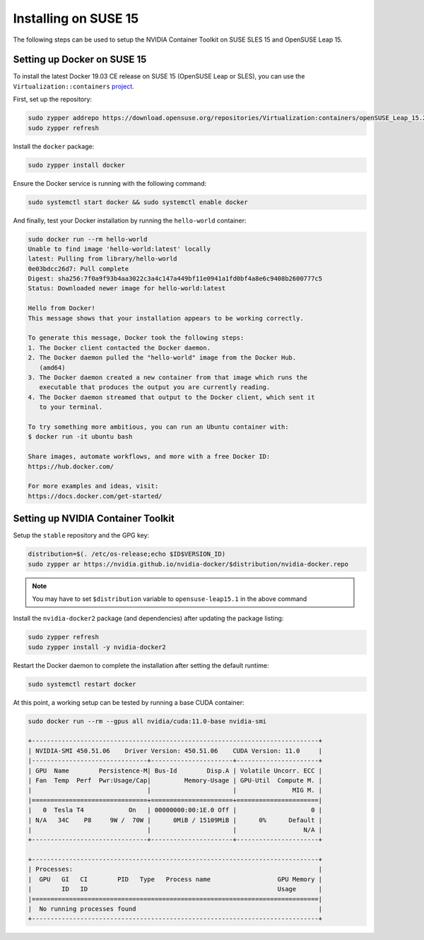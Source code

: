 Installing on SUSE 15 
-----------------------
The following steps can be used to setup the NVIDIA Container Toolkit on SUSE SLES 15 and OpenSUSE Leap 15.

Setting up Docker on SUSE 15
+++++++++++++++++++++++++++++
To install the latest Docker 19.03 CE release on SUSE 15 (OpenSUSE Leap or SLES), you can use the ``Virtualization::containers`` 
`project <https://software.opensuse.org/download.html?project=Virtualization%3Acontainers&package=docker>`_. 

First, set up the repository: 

.. code-block:: bash

   sudo zypper addrepo https://download.opensuse.org/repositories/Virtualization:containers/openSUSE_Leap_15.2/Virtualization:containers.repo
   sudo zypper refresh

Install the ``docker`` package:

.. code-block:: bash
   
   sudo zypper install docker

Ensure the Docker service is running with the following command:

.. code-block:: bash

   sudo systemctl start docker && sudo systemctl enable docker

And finally, test your Docker installation by running the ``hello-world`` container:

.. code-block:: bash

   sudo docker run --rm hello-world
   Unable to find image 'hello-world:latest' locally
   latest: Pulling from library/hello-world
   0e03bdcc26d7: Pull complete
   Digest: sha256:7f0a9f93b4aa3022c3a4c147a449bf11e0941a1fd0bf4a8e6c9408b2600777c5
   Status: Downloaded newer image for hello-world:latest

   Hello from Docker!
   This message shows that your installation appears to be working correctly.

   To generate this message, Docker took the following steps:
   1. The Docker client contacted the Docker daemon.
   2. The Docker daemon pulled the "hello-world" image from the Docker Hub.
      (amd64)
   3. The Docker daemon created a new container from that image which runs the
      executable that produces the output you are currently reading.
   4. The Docker daemon streamed that output to the Docker client, which sent it
      to your terminal.

   To try something more ambitious, you can run an Ubuntu container with:
   $ docker run -it ubuntu bash

   Share images, automate workflows, and more with a free Docker ID:
   https://hub.docker.com/

   For more examples and ideas, visit:
   https://docs.docker.com/get-started/


Setting up NVIDIA Container Toolkit
+++++++++++++++++++++++++++++++++++

Setup the ``stable`` repository and the GPG key:

.. code-block:: bash

   distribution=$(. /etc/os-release;echo $ID$VERSION_ID)
   sudo zypper ar https://nvidia.github.io/nvidia-docker/$distribution/nvidia-docker.repo

.. note:: 
   
   You may have to set ``$distribution`` variable to ``opensuse-leap15.1`` in the above command


Install the ``nvidia-docker2`` package (and dependencies) after updating the package listing:

.. code-block:: bash

   sudo zypper refresh
   sudo zypper install -y nvidia-docker2

Restart the Docker daemon to complete the installation after setting the default runtime:

.. code-block:: bash

   sudo systemctl restart docker

At this point, a working setup can be tested by running a base CUDA container:

.. code-block:: bash

   sudo docker run --rm --gpus all nvidia/cuda:11.0-base nvidia-smi

   +-----------------------------------------------------------------------------+
   | NVIDIA-SMI 450.51.06    Driver Version: 450.51.06    CUDA Version: 11.0     |
   |-------------------------------+----------------------+----------------------+
   | GPU  Name        Persistence-M| Bus-Id        Disp.A | Volatile Uncorr. ECC |
   | Fan  Temp  Perf  Pwr:Usage/Cap|         Memory-Usage | GPU-Util  Compute M. |
   |                               |                      |               MIG M. |
   |===============================+======================+======================|
   |   0  Tesla T4            On   | 00000000:00:1E.0 Off |                    0 |
   | N/A   34C    P8     9W /  70W |      0MiB / 15109MiB |      0%      Default |
   |                               |                      |                  N/A |
   +-------------------------------+----------------------+----------------------+

   +-----------------------------------------------------------------------------+
   | Processes:                                                                  |
   |  GPU   GI   CI        PID   Type   Process name                  GPU Memory |
   |        ID   ID                                                   Usage      |
   |=============================================================================|
   |  No running processes found                                                 |
   +-----------------------------------------------------------------------------+
